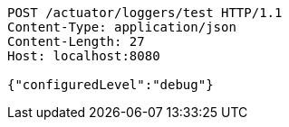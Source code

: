 [source,http,options="nowrap"]
----
POST /actuator/loggers/test HTTP/1.1
Content-Type: application/json
Content-Length: 27
Host: localhost:8080

{"configuredLevel":"debug"}
----